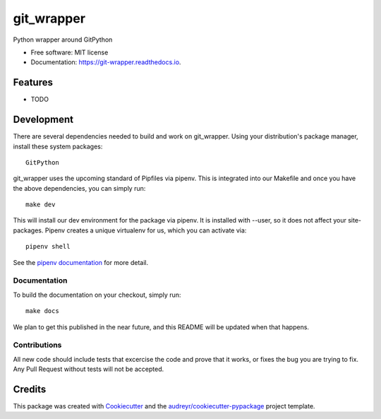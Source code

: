 ===========
git_wrapper
===========


.. image:: https://img.shields.io/pypi/v/git_wrapper.svg
        :target: https://pypi.python.org/pypi/git_wrapper

.. image:: https://img.shields.io/travis/fuzzball81/git_wrapper.svg
        :target: https://travis-ci.org/fuzzball81/git_wrapper

.. image:: https://readthedocs.org/projects/git-wrapper/badge/?version=latest
        :target: https://git-wrapper.readthedocs.io/en/latest/?badge=latest
        :alt: Documentation Status




Python wrapper around GitPython


* Free software: MIT license
* Documentation: https://git-wrapper.readthedocs.io.


Features
--------

* TODO

Development
-----------

There are several dependencies needed to build and work on git_wrapper.  Using
your distribution's package manager, install these system packages::

  GitPython

git_wrapper uses the upcoming standard of Pipfiles via pipenv.  This is integrated
into our Makefile and once you have the above dependencies, you can simply run::

  make dev

This will install our dev environment for the package via pipenv.  It is installed
with --user, so it does not affect your site-packages.  Pipenv creates a unique virtualenv
for us, which you can activate via::

  pipenv shell

See the `pipenv documentation <https://docs.pipenv.org/>`_ for more detail.

Documentation
*************

To build the documentation on your checkout, simply run::

  make docs

We plan to get this published in the near future, and this README will be
updated when that happens.

Contributions
*************

All new code should include tests that excercise the code and prove that it
works, or fixes the bug you are trying to fix.  Any Pull Request without tests
will not be accepted.

Credits
-------

This package was created with Cookiecutter_ and the `audreyr/cookiecutter-pypackage`_ project template.

.. _Cookiecutter: https://github.com/audreyr/cookiecutter
.. _`audreyr/cookiecutter-pypackage`: https://github.com/audreyr/cookiecutter-pypackage
